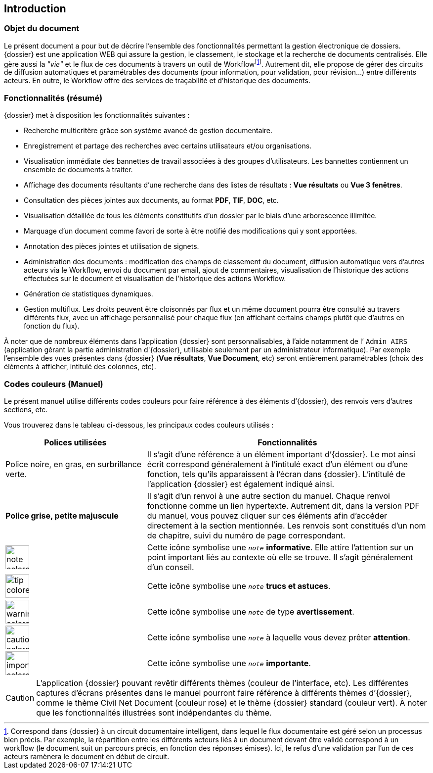 [[_01_intro]]
== Introduction

=== Objet du document

Le présent document a pour but de décrire l'ensemble des fonctionnalités permettant la gestion électronique de dossiers.
{dossier} est une application WEB qui assure la gestion, le classement, le stockage et la recherche de documents centralisés.
Elle gère aussi la _"vie"_ et le flux de ces documents à travers un outil de Workflowfootnote:[Correspond dans
{dossier} à un circuit documentaire intelligent, dans lequel le flux documentaire est géré selon un processus bien précis. Par exemple,
la répartition entre les différents acteurs liés à un document devant être validé correspond à un workflow (le document suit un parcours
précis, en fonction des réponses émises). Ici, le refus d’une validation par l’un de ces acteurs ramènera le document en début de circuit.].
Autrement dit, elle propose de gérer des circuits de diffusion automatiques et paramétrables des documents (pour information, pour
validation, pour révision...) entre différents acteurs.
En outre, le Workflow offre des services de traçabilité et d’historique des documents.

=== Fonctionnalités (résumé)

{dossier} met à disposition les fonctionnalités suivantes :

* Recherche multicritère grâce son système avancé de gestion documentaire.
* Enregistrement et partage des recherches avec certains utilisateurs et/ou organisations.
* Visualisation immédiate des bannettes de travail associées à des groupes d'utilisateurs.
Les bannettes contiennent un ensemble de documents à traiter.
* Affichage des documents résultants d'une recherche dans des listes de résultats : *Vue résultats* ou *Vue 3 fenêtres*.
* Consultation des pièces jointes aux documents, au format *PDF*, *TIF*, *DOC*, etc.
* Visualisation détaillée de tous les éléments constitutifs d'un dossier par le biais d’une arborescence illimitée.
* Marquage d’un document comme favori de sorte à être notifié des modifications qui y sont apportées.
* Annotation des pièces jointes et utilisation de signets.
* Administration des documents : modification des champs de classement du document, diffusion automatique vers d'autres acteurs via le
Workflow, envoi du document par email, ajout de commentaires, visualisation de l'historique des actions effectuées sur le document et
visualisation de l'historique des actions Workflow.
* Génération de statistiques dynamiques.
* Gestion multiflux. Les droits peuvent être cloisonnés par flux et un même document pourra être consulté au travers différents flux, avec un
affichage personnalisé pour chaque flux (en affichant certains champs plutôt que d’autres en fonction du flux).

À noter que de nombreux éléments dans l’application {dossier} sont personnalisables, à l’aide notamment de l’ `Admin AIRS` (application
gérant la partie administration d'{dossier}, utilisable seulement par un administrateur informatique).
Par exemple l’ensemble des vues présentes dans {dossier} (*Vue résultats*, *Vue Document*, etc) seront entièrement paramétrables
(choix des éléments à afficher, intitulé des colonnes, etc).

=== Codes couleurs (Manuel)

Le présent manuel utilise différents codes couleurs pour faire référence à des éléments d’{dossier}, des renvois vers d’autres sections,
etc.

Vous trouverez dans le tableau ci-dessous, les principaux codes couleurs utilisés :

[cols="1a,2a",options="header",width="100%"]
|===
|Polices utilisées |Fonctionnalités
|Police noire, en gras, en surbrillance verte. |Il s’agit d’une référence
à un élément important d’{dossier}. Le mot ainsi écrit correspond
généralement à l’intitulé exact d’un élément ou d’une fonction, tels
qu’ils apparaissent à l’écran dans {dossier}. L’intitulé de
l’application {dossier} est également indiqué ainsi.

|*Police grise, petite majuscule* |Il s’agit d’un renvoi à une autre
section du manuel. Chaque renvoi fonctionne comme un lien hypertexte.
Autrement dit, dans la version PDF du manuel, vous pouvez cliquer sur
ces éléments afin d’accéder directement à la section mentionnée. Les
renvois sont constitués d’un nom de chapitre, suivi du numéro de page correspondant.
|image:icons/note-colored.png[width=48,height=48,role="size-48"]|Cette icône symbolise une `_note_` *informative*. Elle attire l’attention sur un point
important liés au contexte où elle se trouve. Il s’agit généralement d’un conseil.
|image:icons/tip-colored.png[width=48,height=48,role="size-48"]|Cette icône symbolise une `_note_` *trucs et astuces*.
|image:icons/warning-colored.png[width=48,height=48,role="size-48"]|Cette icône symbolise une `_note_` de type *avertissement*.
|image:icons/caution-colored.png[width=48,height=48,role="size-48"]|Cette icône symbolise une `_note_` à laquelle vous devez prêter *attention*.
|image:icons/important-colored.png[width=48,height=48,role="size-48"]|Cette icône symbolise une `_note_` *importante*.
|===

[CAUTION]
====
L’application {dossier} pouvant revêtir différents thèmes
(couleur de l’interface, etc). Les différentes captures d’écrans
présentes dans le manuel pourront faire référence à différents thèmes
d’{dossier}, comme le thème Civil Net Document (couleur rose) et le thème {dossier} standard (couleur vert).
À noter que les fonctionnalités illustrées sont indépendantes du thème.
====

<<<